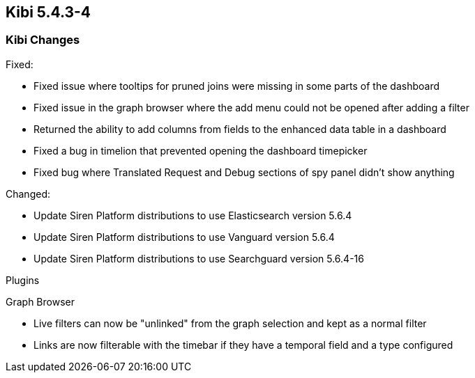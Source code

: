== Kibi 5.4.3-4

[float]
=== Kibi Changes

Fixed: 

* Fixed issue where tooltips for pruned joins were missing in some parts of the dashboard
* Fixed issue in the graph browser where the add menu could not be opened after adding a filter
* Returned the ability to add columns from fields to the enhanced data table in a dashboard
* Fixed a bug in timelion that prevented opening the dashboard timepicker
* Fixed bug where Translated Request and Debug sections of spy panel didn't show anything

Changed:

* Update Siren Platform distributions to use Elasticsearch version 5.6.4
* Update Siren Platform distributions to use Vanguard version 5.6.4
* Update Siren Platform distributions to use Searchguard version 5.6.4-16

Plugins

Graph Browser

* Live filters can now be "unlinked" from the graph selection and kept as a normal filter
* Links are now filterable with the timebar if they have a temporal field and a type configured
